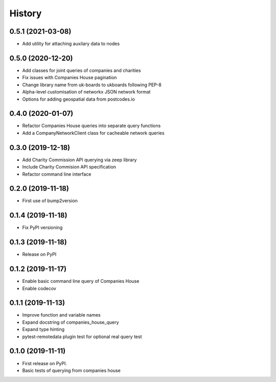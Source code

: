 =======
History
=======

0.5.1 (2021-03-08)
------------------

* Add utility for attaching auxilary data to nodes

0.5.0 (2020-12-20)
------------------

* Add classes for joint queries of companies and charities
* Fix issues with Companies House pagination
* Change library name from uk-boards to ukboards following PEP-8
* Alpha-level customisation of networkx JSON network format
* Options for adding geospatial data from postcodes.io

0.4.0 (2020-01-07)
------------------

* Refactor Companies House queries into separate query functions
* Add a CompanyNetworkClient class for cacheable network queries

0.3.0 (2019-12-18)
------------------

* Add Charity Commission API querying via zeep library
* Include Charity Commision API specification
* Refactor command line interface

0.2.0 (2019-11-18)
------------------

* First use of bump2version

0.1.4 (2019-11-18)
------------------

* Fix PyPI versioning

0.1.3 (2019-11-18)
------------------

* Release on PyPI

0.1.2 (2019-11-17)
------------------

* Enable basic command line query of Companies House
* Enable codecov

0.1.1 (2019-11-13)
------------------

* Improve function and variable names
* Expand docstring of companies_house_query
* Expand type hinting
* pytest-remotedata plugin test for optional real query test

0.1.0 (2019-11-11)
------------------

* First release on PyPI.
* Basic tests of querying from companies house
